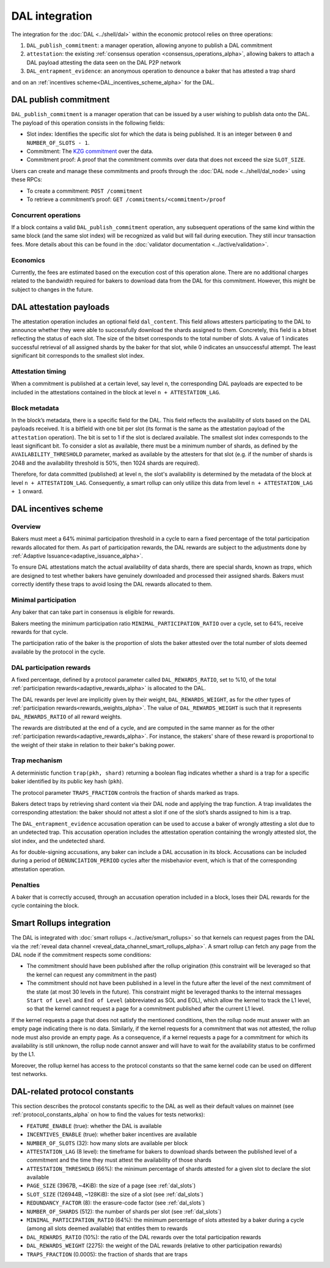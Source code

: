 ===============
DAL integration
===============

The integration for the :doc:`DAL <../shell/dal>` within the economic protocol relies on three operations:

#. ``DAL_publish_commitment``: a manager operation, allowing anyone to publish a DAL commitment
#. ``attestation``: the existing :ref:`consensus operation <consensus_operations_alpha>`, allowing bakers to attach a DAL payload attesting the data seen on the DAL P2P network
#. ``DAL_entrapment_evidence``: an anonymous operation to denounce a baker that has attested a trap shard

and on an :ref:`incentives scheme<DAL_incentives_scheme_alpha>` for the DAL.

DAL publish commitment
======================

``DAL_publish_commitment`` is a manager operation that can be issued by a user wishing to publish data onto the DAL. The payload of this operation consists in the following fields:

- Slot index: Identifies the specific slot for which the data is being published. It is an integer between ``0`` and ``NUMBER_OF_SLOTS - 1``.
- Commitment: The `KZG commitment <https://dankradfeist.de/ethereum/2020/06/16/kate-polynomial-commitments.html>`__ over the data.
- Commitment proof: A proof that the commitment commits over data that does not exceed the size ``SLOT_SIZE``.

Users can create and manage these commitments and proofs through the :doc:`DAL node <../shell/dal_node>` using these RPCs:

- To create a commitment: ``POST /commitment``
- To retrieve a commitment’s proof: ``GET /commitments/<commitment>/proof``

Concurrent operations
---------------------

If a block contains a valid ``DAL_publish_commitment`` operation, any subsequent operations of the same kind within the same block (and the same slot index) will be recognized as valid but will fail during execution. They still incur transaction fees. More details about this can be found in the :doc:`validator documentation <../active/validation>`.

Economics
---------

Currently, the fees are estimated based on the execution cost of this operation alone. There are no additional charges related to the bandwidth required for bakers to download data from the DAL for this commitment. However, this might be subject to changes in the future.

DAL attestation payloads
========================

The attestation operation includes an optional field ``dal_content``. This field
allows attesters participating to the DAL to announce whether they were able to
successfully download the shards assigned to them. Concretely, this field is a
bitset reflecting the status of each slot. The size of the bitset corresponds to
the total number of slots. A value of 1 indicates successful retrieval of all
assigned shards by the baker for that slot, while 0 indicates an unsuccessful
attempt.  The least significant bit corresponds to the smallest slot index.

Attestation timing
------------------

When a commitment is published at a certain level, say level ``n``, the corresponding DAL payloads are expected to be included in the attestations contained in the block at level ``n + ATTESTATION_LAG``.

Block metadata
--------------

In the block’s metadata, there is a specific field for the DAL. This field reflects the availability of slots based on the DAL payloads received. It is a bitfield with one bit per slot (its format is the same as the attestation payload of the ``attestation`` operation). The bit is set to 1 if the slot is declared available. The smallest slot index corresponds to the least significant bit. To consider a slot as available, there must be a minimum number of shards, as defined by the ``AVAILABILITY_THRESHOLD`` parameter, marked as available by the attesters for that slot (e.g. if the number of shards is 2048 and the availability threshold is 50%, then 1024 shards are required).

Therefore, for data committed (published) at level ``n``, the slot's availability is determined by the metadata of the block at level ``n + ATTESTATION_LAG``. Consequently, a smart rollup can only utilize this data from level ``n + ATTESTATION_LAG + 1`` onward.

.. _DAL_incentives_scheme_alpha:

DAL incentives scheme
=====================

Overview
--------

Bakers must meet a 64% minimal participation threshold in a cycle to earn a fixed percentage of the total participation rewards allocated for them.
As part of participation rewards, the DAL rewards are subject to the adjustments done by :ref:`Adaptive Issuance<adaptive_issuance_alpha>`.

To ensure DAL attestations match the actual availability of data shards, there are special shards, known as *traps*, which are designed to test whether bakers have genuinely downloaded and processed their assigned shards. Bakers must correctly identify these traps to avoid losing the DAL rewards allocated to them.

Minimal participation
---------------------

Any baker that can take part in consensus is eligible for rewards.

Bakers meeting the minimum participation ratio ``MINIMAL_PARTICIPATION_RATIO`` over a cycle, set to 64%, receive rewards for that cycle.

The participation ratio of the baker is the proportion of slots the baker attested over the total number of slots deemed available by the protocol in the cycle.

DAL participation rewards
-------------------------

A fixed percentage, defined by a protocol parameter called ``DAL_REWARDS_RATIO``, set to %10, of the total :ref:`participation rewards<adaptive_rewards_alpha>` is allocated to the DAL.

The DAL rewards per level are implicitly given by their weight, ``DAL_REWARDS_WEIGHT``, as for the other types of :ref:`participation rewards<rewards_weights_alpha>`.
The value of ``DAL_REWARDS_WEIGHT`` is such that it represents ``DAL_REWARDS_RATIO`` of all reward weights.

The rewards are distributed at the end of a cycle, and are computed in the same manner as for the other :ref:`participation rewards<adaptive_rewards_alpha>`.
For instance, the stakers' share of these reward is proportional to the weight of their stake in relation to their baker's baking power.

Trap mechanism
--------------

A deterministic function ``trap(pkh, shard)`` returning a boolean flag indicates whether a shard is a trap for a specific baker identified by its public key hash (``pkh``).

The protocol parameter ``TRAPS_FRACTION`` controls the fraction of shards marked as traps.

Bakers detect traps by retrieving shard content via their DAL node and applying the trap function. A trap invalidates the corresponding attestation: the baker should not attest a slot if one of the slot’s shards assigned to him is a trap.

The ``DAL_entrapment_evidence`` accusation operation can be used to accuse a baker of wrongly attesting a slot due to an undetected trap.
This accusation operation includes the attestation operation containing the wrongly attested slot, the slot index, and the undetected shard.

As for double-signing accusations, any baker can include a DAL accusation in its block.
Accusations can be included during a period of ``DENUNCIATION_PERIOD`` cycles after the misbehavior event, which is that of the corresponding attestation operation.

Penalties
---------

A baker that is correctly accused, through an accusation operation included in a block, loses their DAL rewards for the cycle containing the block.


Smart Rollups integration
=========================

The DAL is integrated with :doc:`smart rollups <../active/smart_rollups>` so that kernels can request pages from the DAL via the :ref:`reveal data channel <reveal_data_channel_smart_rollups_alpha>`. A smart rollup can fetch any page from the DAL node if the commitment respects some conditions:

- The commitment should have been published after the rollup origination (this constraint will be leveraged so that the kernel can request any commitment in the past)
- The commitment should not have been published in a level in the future after the level of the next commitment of the state (at most 30 levels in the future).
  This constraint might be leveraged thanks to the internal messages ``Start of Level`` and ``End of Level`` (abbreviated as SOL and EOL), which allow the kernel to track the L1 level, so that the kernel cannot request a page for a commitment published after the current L1 level.

If the kernel requests a page that does not satisfy the mentioned conditions, then the rollup node must answer with an empty page indicating there is no data. Similarly, if the kernel requests for a commitment that was not attested, the rollup node must also provide an empty page. As a consequence, if a kernel requests a page for a commitment for which its availability is still unknown, the rollup node cannot answer and will have to wait for the availability status to be confirmed by the L1.

Moreover, the rollup kernel has access to the protocol constants so that the same kernel code can be used on different test networks.

.. _dal_constants_alpha:

DAL-related protocol constants
==============================

This section describes the protocol constants specific to the DAL as well as their default values on mainnet (see :ref:`protocol_constants_alpha` on how to find the values for tests networks):

- ``FEATURE_ENABLE`` (true): whether the DAL is available
- ``INCENTIVES_ENABLE`` (true): whether baker incentives are available
- ``NUMBER_OF_SLOTS`` (32): how many slots are available per block
- ``ATTESTATION_LAG`` (8 level): the timeframe for bakers to download shards between the published level of a commitment and the time they must attest the availability of those shards
- ``ATTESTATION_THRESHOLD`` (66%): the minimum percentage of shards attested for a given slot to declare the slot available
- ``PAGE_SIZE`` (3967B, ~4KiB): the size of a page (see :ref:`dal_slots`)
- ``SLOT_SIZE`` (126944B, ~128KiB): the size of a slot (see :ref:`dal_slots`)
- ``REDUNDANCY_FACTOR`` (8): the erasure-code factor (see :ref:`dal_slots`)
- ``NUMBER_OF_SHARDS`` (512): the number of shards per slot (see :ref:`dal_slots`)
- ``MINIMAL_PARTICIPATION_RATIO`` (64%): the minimum percentage of slots attested by a baker during a cycle (among all slots deemed available) that entitles them to rewards
- ``DAL_REWARDS_RATIO`` (10%): the ratio of the DAL rewards over the total participation rewards
- ``DAL_REWARDS_WEIGHT`` (2275): the weight of the DAL rewards (relative to other participation rewards)
- ``TRAPS_FRACTION`` (0.0005): the fraction of shards that are traps
